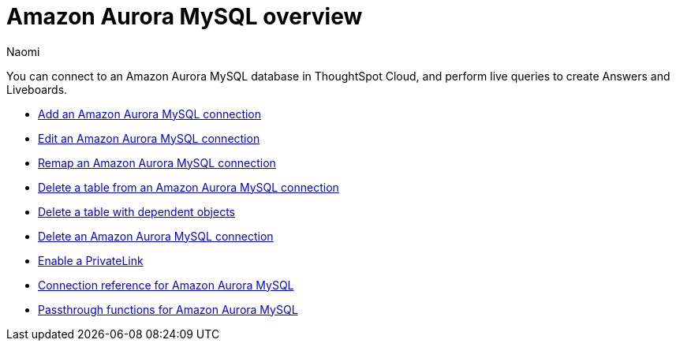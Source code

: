 = {connection} overview
:last_updated: 4/21/2023
:linkattrs:
:author: Naomi
:page-layout: default-cloud
:page-aliases:
:experimental:
:connection: Amazon Aurora MySQL
:description: You can connect to an Amazon Aurora MySQL database in ThoughtSpot Cloud, and perform live queries to create Answers and Liveboards.



You can connect to an {connection} database in ThoughtSpot Cloud, and perform live queries to create Answers and Liveboards.

* xref:connections-amazon-aurora-mysql-add.adoc[Add an {connection} connection]
* xref:connections-amazon-aurora-mysql-edit.adoc[Edit an {connection} connection]
* xref:connections-amazon-aurora-mysql-remap.adoc[Remap an {connection} connection]
* xref:connections-amazon-aurora-mysql-delete-table.adoc[Delete a table from an {connection} connection]
* xref:connections-amazon-aurora-mysql-delete-table-dependencies.adoc[Delete a table with dependent objects]
* xref:connections-amazon-aurora-mysql-delete.adoc[Delete an {connection} connection]
* xref:connections-amazon-aurora-mysql-private-link.adoc[Enable a PrivateLink]
* xref:connections-amazon-aurora-mysql-reference.adoc[Connection reference for {connection}]
* xref:connections-amazon-aurora-mysql-passthrough.adoc[Passthrough functions for {connection}]